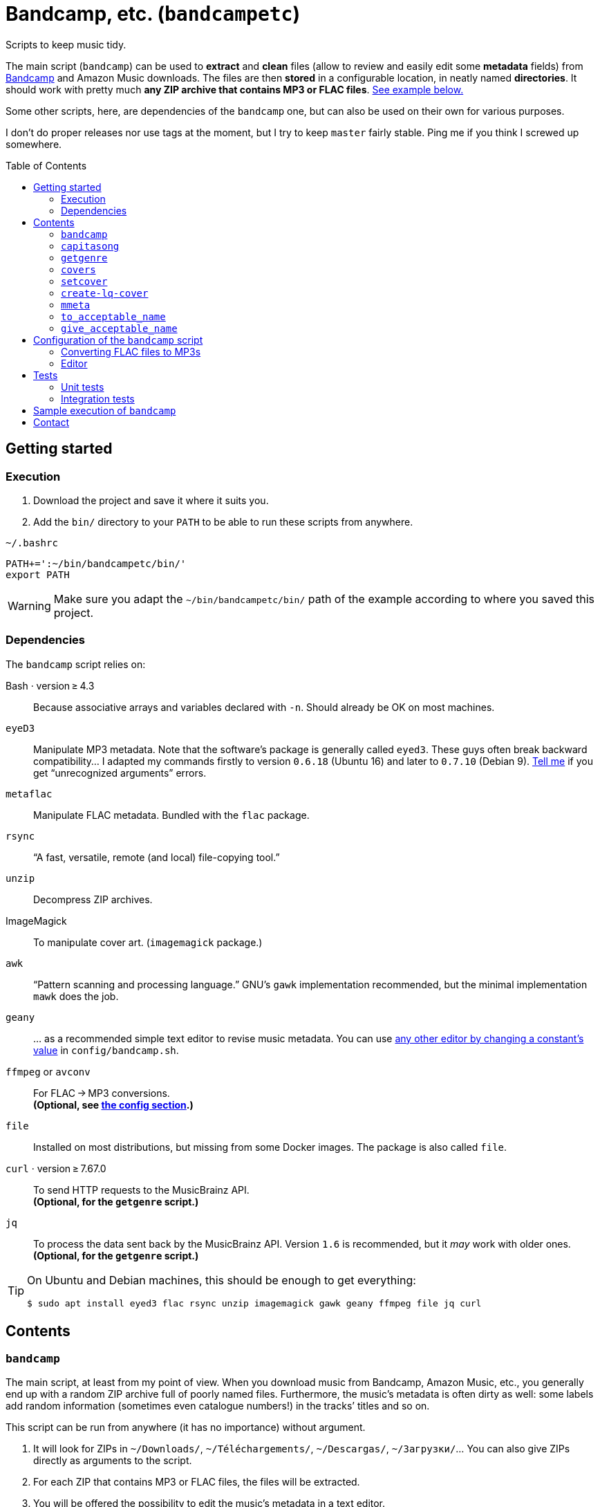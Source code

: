 = Bandcamp, etc. (`bandcampetc`)
:toc: preamble
:toclevels: 2

Scripts to keep music tidy.

The main script (`bandcamp`) can be used to *extract* and *clean* files (allow to review and easily edit some *metadata* fields) from https://bandcamp.com/[Bandcamp] and Amazon Music downloads.
The files are then *stored* in a configurable location, in neatly named *directories*.
It should work with pretty much *any ZIP archive that contains MP3 or FLAC files*.
<<sample-exec,See example below.>>

Some other scripts, here, are dependencies of the `bandcamp` one, but can also be used on their own for various purposes.

I don’t do proper releases nor use tags at the moment, but I try to keep `master` fairly stable.
Ping me if you think I screwed up somewhere.


== Getting started

=== Execution

1. Download the project and save it where it suits you.

2. Add the `bin/` directory to your `PATH` to be able to run these scripts from anywhere.

.`~/.bashrc`
[source, bash]
----
PATH+=':~/bin/bandcampetc/bin/'
export PATH
----

[WARNING]
====
Make sure you adapt the `~/bin/bandcampetc/bin/` path of the example according to where you saved this project.
====


=== Dependencies

The `bandcamp` script relies on:

Bash · version ≥ 4.3::  Because associative arrays and variables declared with `-n`.
Should already be OK on most machines.

`eyeD3`::
Manipulate MP3 metadata. Note that the software’s package is generally called `eyed3`.
These guys often break backward compatibility…
I adapted my commands firstly to version `0.6.18` (Ubuntu 16) and later to `0.7.10` (Debian 9).
<<contact-section,Tell me>> if you get “unrecognized arguments” errors.

`metaflac`::
Manipulate FLAC metadata.
Bundled with the `flac` package.

`rsync`::
“A fast, versatile, remote (and local) file-copying tool.”

`unzip`::
Decompress ZIP archives.

ImageMagick::
To manipulate cover art. (`imagemagick` package.)

`awk`::
“Pattern scanning and processing language.”
GNU’s `gawk` implementation recommended, but the minimal implementation `mawk` does the job.

`geany`::
… as a recommended simple text editor to revise music metadata.
You can use <<config-editor,any other editor by changing a constant’s value>> in `config/bandcamp.sh`.

`ffmpeg` or `avconv`::
For FLAC → MP3 conversions. +
*(Optional, see <<convert-config,the config section>>.)*

`file`::
Installed on most distributions, but missing from some Docker images.
The package is also called `file`.

`curl` · version ≥ 7.67.0::
To send HTTP requests to the MusicBrainz API. +
*(Optional, for the `getgenre` script.)*

`jq`::
To process the data sent back by the MusicBrainz API.
Version{nbsp}``1.6`` is recommended, but it _may_ work with older ones. +
*(Optional, for the `getgenre` script.)*

[TIP]
====
On Ubuntu and Debian machines, this should be enough to get everything:

[source, bash]
----
$ sudo apt install eyed3 flac rsync unzip imagemagick gawk geany ffmpeg file jq curl
----
====


== Contents

=== `bandcamp`

The main script, at least from my point of view. When you download music from Bandcamp, Amazon Music, etc., you generally end up with a random ZIP archive full of poorly named files. Furthermore, the music’s metadata is often dirty as well: some labels add random information (sometimes even catalogue numbers!) in the tracks’ titles and so on.

This script can be run from anywhere (it has no importance) without argument.

1. It will look for ZIPs in `~/Downloads/`, `~/Téléchargements/`, `~/Descargas/`, `~/Загрузки/`… You can also give ZIPs directly as arguments to the script.

2. For each ZIP that contains MP3 or FLAC files, the files will be extracted.

3. You will be offered the possibility to edit the music’s metadata in a text editor.

4. The files will be tagged and named according to the cleaned version of the metadata.

5. If the album is in FLAC format and if the `CONVERT_TO_MP3` constant has been set to a non-empty value, an MP3 version of the record will be generated alongside the FLAC version.

6. The original ZIP will be discarded.

See `bandcamp -h` for help.


=== `capitasong`

Try to put capital letters in nice places in song and record titles.
This is not perfect, of course, but this script provides a good starting point for metadata cleaning.
As time went by, this also became a utility to clean up some common ugly things that have little or even nothing to do with capitalization.

[source, bash]
----
  $ capitasong "You will blow up a dog some day, as the other guy said"
You Will Blow Up a Dog Some Day, as the Other Guy Said

  $ capitasong "Le chien de ta mère est gros"
Le Chien de Ta Mère Est Gros
----

[NOTE]
====
Many conventions exist.
I used stuff from +http://aitech.ac.jp/~ckelly/midi/help/caps.html+.
(That weird link might become dead or point to something unrelated someday.
Use with caution.)
====


=== `getgenre`

Try to get a musical genre from tags found on MusicBrainz.
Can try to target a specific release or (on purpose or as a fallback) an artist itself.

By default, only the best tag is printed out, but `-n, --number` can be used to ask for more.
In such cases, the best tags will come first.

.Sample calls
====
.Specific album, two results
[source, bash]
----
  $ getgenre -a 'sigur ros' -r kveikur -n 2
Post-rock
Rock
----

.Artist as a whole, single result, long option name
[source, bash]
----
  $ getgenre --artist 'negura bunget'
Black metal
----
====

.Getting help
[source, bash]
----
$ getgenre -h
----


=== `covers`

Try to fetch cover arts from various sources.
An old ugly script of mine.
Don’t pay it too much attention.
Most album downloads already contain a cover anyway, so this is seldom called.
This may break as the used websites change their APIs or page layout, etc.

[WARNING]
====
Since Bandcamp albums always contain a cover art already, I don’t devote time to the `covers` script.
It can still fetch stuff from Wikipedia (which can lead to some surprises, for better or for worse), but that’s about it.
See also https://github.com/alice-mm/bandcampetc/issues/41[].

I encourage you to manually add a `cover.jpg` file to ZIPs that come from somewhere else than Bandcamp, so that the main script will grab that and call it a day.
====


=== `setcover`

I like to add the cover art in the music files’ metadata. This way, even devices such as cars with no Internet access or whatever are able to display cover arts when playing music. The `setcover` script embed a cover art in MP3 and FLAC files. See `setcover -h` for help.


=== `create-lq-cover`

To prevent art addition (see `setcover`) from making my files oversized, I use a low-quality version of it. The `create-lq-cover` script simply creates lightweight pictures from a given original version.


=== `mmeta`

Used to be able to display metadata from MP3 and FLAC files using the same command. This uses homemade pattern strings.

[source, bash]
----
  $ mmeta '\n%f\n%a, “%t” [%l, %s]\n\t(“%A”, %y, %g)\n\n' ./{salvation,eternal_kingdom/*}/1*

./salvation/1_-_echoes.mp3
Cult of Luna, “Echoes” [59:09, 13.50 MB]
<TAB>(“Salvation”, 2004, Post-Metal)


./eternal_kingdom/flac/10_-_following_betulas.flac
Cult of Luna, “Following Betulas” [Unknown, Unknown]
<TAB>(“Eternal Kingdom”, 2008, Post-metal)
----

See `mmeta -h` for help.


=== `to_acceptable_name`

I _love_ this one. It eats a string and gives a version of it devoid of weird characters. I use it to rename all my music files. Since I buy obscure black metal and stuff, I had to update it to roughly transliterate Cyrillic and Icelandic. It still can’t handle Japanese properly, though. Sorry.

[source, bash]
----
    $ to_acceptable_name <<< "@Œӂ (%s/) «¼___.flac"
atoez_s_1_4.flac

    $ to_acceptable_name <<< '円423 for you.MP3'
423_yens_for_you.mp3
----

[TIP]
====
This script also cuts https://elaltardelholocausto.bandcamp.com/album/i-t[long file names] to 255{nbsp}characters to avoid errors, while trying to keep the file’s extension.
====


=== `give_acceptable_name`

Use `to_acceptable_name` to find a suitable name for a file, and rename that file using that name.

[TIP]
====
I like to add this as a custom action in my file manager. Typically, in Thunar:

----
give_acceptable_name %F
----

(“Edit” → “Configure custom actions…”)

Remember to check that the “Appearance Conditions” are broad enough.
====


== Configuration of the `bandcamp` script

Various settings can be changed in the `config/bandcamp.sh` file.

[#convert-config]
=== Converting FLAC files to MP3s

To get both a FLAC and an MP3 version of your records, check the part of `config/bandcamp.sh` that looks like this:

[source, bash]
----
CONVERT_TO_MP3=''
----

To turn the feature on, change this line to:

[source, bash]
----
CONVERT_TO_MP3=1
----

[TIP]
====
To activate conversion for one specific run, you can use the `-c` option:

[source, bash]
----
$ bandcamp -c
----
====


[#config-editor]
=== Editor

To choose the text editor used to edit music metadata, check the part of `config/bandcamp.sh` that looks like this:

[source, bash]
----
unset -v EDITOR
#readonly EDITOR=(nano -S)
#readonly EDITOR=(vi)
#readonly EDITOR=(mousepad)
#readonly EDITOR=(leafpad)
#readonly EDITOR=(gedit)
#readonly EDITOR=(code --new-window --wait)
readonly EDITOR=(geany -i)
----

The commented out lines give you examples for other editors than Geany.
Uncomment one of them (while commenting the others), or write your own assignment.

[NOTE]
====
I use an indexed array rather than a dumb string to make the script more robust: you can use parameters that contain spaces: `readonly EDITOR=(foo -f 'bar plop' -M)`
====

[TIP]
====
To make the script run without any interaction, use a no-op or any idle-ish command as an editor: `readonly EDITOR=(:)`
====

[CAUTION]
====
The editor _must_ block the execution flow, so that you’re able to edit the metadata, save, and close it _before_ the rest of the script runs.
Some editors, like Visual Studio Code, tend to launch themselves in the background – much like when appending `&` to a command – on their own, and may require tweaks to be used properly in this context.
Some have options to avoid this: use `code --wait` instead of just `code` for Visual Studio Code and you should be OK.
====


== Tests

=== Unit tests

I love trying to do unit testing in Bash.
Just run `./run_tests.sh` and a bunch of commands will be executed.
The first failure stops the execution (`set -e`) and you should be able to see what failed in the output.

If everything works as intended, the output should end with a message like:

----
run_tests.sh: All done (22 files).
----

[TIP]
====
For development purposes, you can run a subset of the test scripts by passing them as arguments:

[source, bash]
----
$ ./run_tests.sh test_scripts/mmeta.sh test_scripts/setcover/gettype.sh
----
====


=== Integration tests

The `run_integration_tests.sh` script runs the unit tests as well as the `bandcamp` script in a Debian Docker container.
Nothing fancy for now as I’m no Docker expert, but it allowed me to improve stuff already.


[#sample-exec]
== Sample execution of `bandcamp`

(Kinda old; may not reflect perfectly the latest version’s logs.)

With one ZIP from https://giftsfromenola.bandcamp.com/album/from-fathoms in `~/Downloads/`:

[source]
----
  $ bandcamp
bandcamp: Inspecting “/home/alice/Downloads/Gifts From Enola - From Fathoms.zip”...
Archive:  ./Gifts From Enola - From Fathoms.zip
 extracting: Gifts From Enola - From Fathoms - 01 Benthos.flac
 extracting: Gifts From Enola - From Fathoms - 02 Weightless Frame.flac
 extracting: Gifts From Enola - From Fathoms - 03 Weightless Thought.flac
 extracting: Gifts From Enola - From Fathoms - 04 Trieste.flac
 extracting: Gifts From Enola - From Fathoms - 05 Resurface.flac
 extracting: Gifts From Enola - From Fathoms - 06 Melted Wings.flac
 extracting: Gifts From Enola - From Fathoms - 07 Thawed Horizon.flac
 extracting: Gifts From Enola - From Fathoms - 08 Aves.flac
 extracting: cover.jpg

  ╭────────────────────────────────────────────╌╌┄┄┈┈
  │ Type:    flac
  │ Artist:  Gifts from Enola
  │ Album:   “From Fathoms”
  ╰────────────────────────────────────────────╌╌┄┄┈┈

  [Here, my editor was launched and I set the genre as “Post-rock” before closing it.]

bandcamp: Track 1 of 8...
bandcamp: Track 2 of 8...
bandcamp: Track 3 of 8...
bandcamp: Track 4 of 8...
bandcamp: Track 5 of 8...
bandcamp: Track 6 of 8...
bandcamp: Track 7 of 8...
bandcamp: Track 8 of 8...
bandcamp: Found cover: cover.jpg
 HQ → “cover.jpg” (3,5M)
 LQ → “./cover_lq.jpg” (resize: 512×512; quality: 85) (112K)
'cover.jpg' -> 'gifts_from_enola/from_fathoms/flac/cover.jpg'
'cover_lq.jpg' -> 'gifts_from_enola/from_fathoms/flac/cover_lq.jpg'
removed 'cover.jpg'
removed 'cover_lq.jpg'
bandcamp: Applying “gifts_from_enola/from_fathoms/flac/cover_lq.jpg” to files...
bandcamp: Renaming files...
 “Gifts From Enola - From Fathoms - 01 Benthos.flac” → “1_-_benthos.flac”
 “Gifts From Enola - From Fathoms - 02 Weightless Frame.flac” → “2_-_weightless_frame.flac”
 “Gifts From Enola - From Fathoms - 03 Weightless Thought.flac” → “3_-_weightless_thought.flac”
 “Gifts From Enola - From Fathoms - 04 Trieste.flac” → “4_-_trieste.flac”
 “Gifts From Enola - From Fathoms - 05 Resurface.flac” → “5_-_resurface.flac”
 “Gifts From Enola - From Fathoms - 06 Melted Wings.flac” → “6_-_melted_wings.flac”
 “Gifts From Enola - From Fathoms - 07 Thawed Horizon.flac” → “7_-_thawed_horizon.flac”
 “Gifts From Enola - From Fathoms - 08 Aves.flac” → “8_-_aves.flac”
bandcamp: Moving the files to “/home/alice/Music/gifts_from_enola/from_fathoms“...
bandcamp: All done for this ZIP.
removed '/home/alice/Downloads/Gifts From Enola - From Fathoms.zip'

bandcamp: End.

    $ tree ~/Music/gifts_from_enola/
/home/alice/Music/gifts_from_enola/
└── from_fathoms
    └── flac
        ├── 1_-_benthos.flac
        ├── 2_-_weightless_frame.flac
        ├── 3_-_weightless_thought.flac
        ├── 4_-_trieste.flac
        ├── 5_-_resurface.flac
        ├── 6_-_melted_wings.flac
        ├── 7_-_thawed_horizon.flac
        ├── 8_-_aves.flac
        ├── cover.jpg
        └── cover_lq.jpg

2 directories, 10 files
----


[#contact-section]
== Contact

If you want to show your appreciation or make suggestions…

image::http://www.alicem.net/contact.jpg[Contact email]

(You can also send me https://bandcamp.com/alice_m/wishlist[Bandcamp gifts], I guess, hehe.)
